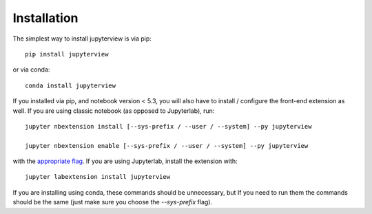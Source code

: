 
.. _installation:

Installation
============


The simplest way to install jupyterview is via pip::

    pip install jupyterview

or via conda::

    conda install jupyterview


If you installed via pip, and notebook version < 5.3, you will also have to
install / configure the front-end extension as well. If you are using classic
notebook (as opposed to Jupyterlab), run::

    jupyter nbextension install [--sys-prefix / --user / --system] --py jupyterview

    jupyter nbextension enable [--sys-prefix / --user / --system] --py jupyterview

with the `appropriate flag`_. If you are using Jupyterlab, install the extension
with::

    jupyter labextension install jupyterview

If you are installing using conda, these commands should be unnecessary, but If
you need to run them the commands should be the same (just make sure you choose the
`--sys-prefix` flag).


.. links

.. _`appropriate flag`: https://jupyter-notebook.readthedocs.io/en/stable/extending/frontend_extensions.html#installing-and-enabling-extensions
